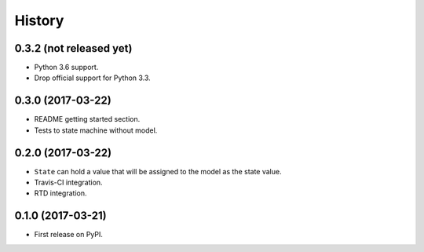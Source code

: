 =======
History
=======

0.3.2 (not released yet)
------------------------

* Python 3.6 support.
* Drop official support for Python 3.3.


0.3.0 (2017-03-22)
------------------

* README getting started section.
* Tests to state machine without model.


0.2.0 (2017-03-22)
------------------

* ``State`` can hold a value that will be assigned to the model as the state value.
* Travis-CI integration.
* RTD integration.


0.1.0 (2017-03-21)
------------------

* First release on PyPI.
